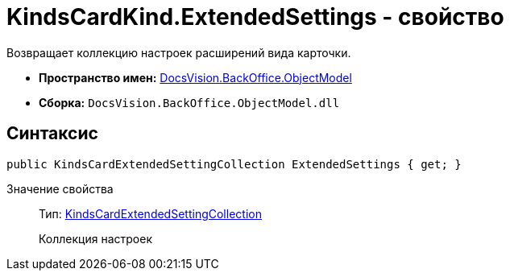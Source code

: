 = KindsCardKind.ExtendedSettings - свойство

Возвращает коллекцию настроек расширений вида карточки.

* *Пространство имен:* xref:api/DocsVision/Platform/ObjectModel/ObjectModel_NS.adoc[DocsVision.BackOffice.ObjectModel]
* *Сборка:* `DocsVision.BackOffice.ObjectModel.dll`

== Синтаксис

[source,csharp]
----
public KindsCardExtendedSettingCollection ExtendedSettings { get; }
----

Значение свойства::
Тип: xref:api/DocsVision/BackOffice/ObjectModel/KindsCardExtendedSettingCollection_CL.adoc[KindsCardExtendedSettingCollection]
+
Коллекция настроек
